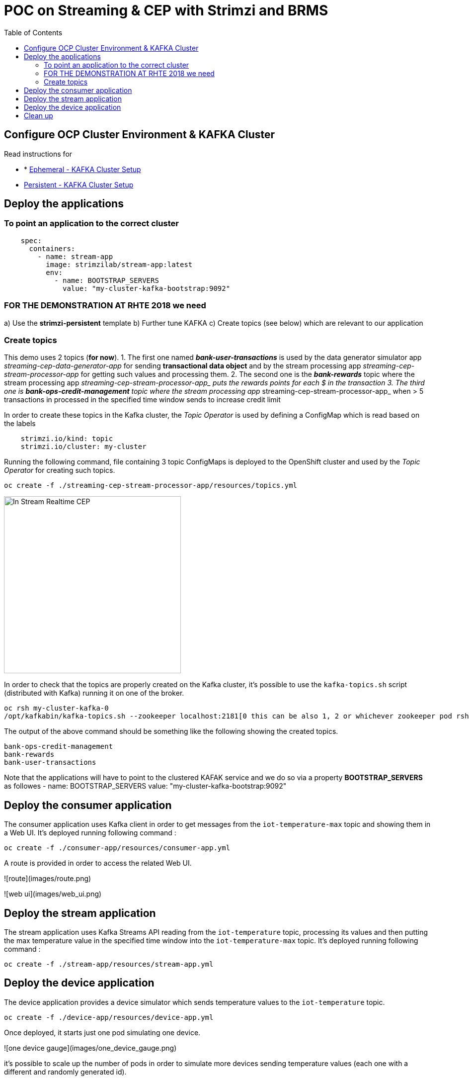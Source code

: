 = POC on Streaming & CEP with Strimzi and BRMS
:toc:

== Configure OCP Cluster Environment & KAFKA Cluster

Read instructions for 

* * link:https://github.com/skoussou/streaming-cep/blob/master/README-Setup-KAFKA-Cluster.adoc[Ephemeral - KAFKA Cluster Setup]
* link:https://github.com/skoussou/streaming-cep/blob/master/README-Setup-Persistent-KAFKA-Cluster.adoc[Persistent - KAFKA Cluster Setup]



== Deploy the applications

=== To point an application to the correct cluster

[source,sh]
----
    spec:
      containers:
        - name: stream-app
          image: strimzilab/stream-app:latest
          env:
            - name: BOOTSTRAP_SERVERS
              value: "my-cluster-kafka-bootstrap:9092"
----

### FOR THE DEMONSTRATION AT RHTE 2018 we need
a) Use the *strimzi-persistent* template
b) Further tune KAFKA
c) Create topics (see below) which are relevant to our application


=== Create topics

This demo uses 2 topics (*for now*). 
1. The first one named *_bank-user-transactions_* is used by the data generator simulator app _streaming-cep-data-generator-app_ for sending *transactional data object* and by the stream processing app _streaming-cep-stream-processor-app_ for getting such values and processing them. 
2. The second one is the *_bank-rewards_* topic where the stream processing app __streaming-cep-stream-processor-app_ puts the rewards points for each $ in the transaction
3. The third one is *_bank-ops-credit-management_* topic where the stream processing app __streaming-cep-stream-processor-app_ when > 5 transactions in processed in the specified time window sends to increase credit limit

In order to create these topics in the Kafka cluster, the _Topic Operator_ is used by defining a ConfigMap which is read based on the labels

[source,sh]
----
    strimzi.io/kind: topic
    strimzi.io/cluster: my-cluster
----

Running the following command, file containing 3 topic ConfigMaps is deployed to the OpenShift cluster and used by the _Topic Operator_ for creating such topics.

[source,sh]
----
oc create -f ./streaming-cep-stream-processor-app/resources/topics.yml
----

image:images/topics.png["In Stream Realtime CEP",height=356] 

In order to check that the topics are properly created on the Kafka cluster, it's possible to use the `kafka-topics.sh` script  (distributed with Kafka) running it on one of the broker.

[source,sh]
----
oc rsh my-cluster-kafka-0
/opt/kafkabin/kafka-topics.sh --zookeeper localhost:2181[0 this can be also 1, 2 or whichever zookeeper pod rsh in] --list

----

The output of the above command should be something like the following showing the created topics.

[source,sh]
----
bank-ops-credit-management
bank-rewards
bank-user-transactions
----





Note that the applications will have to point to the clustered KAFAK service and we do so via a property *BOOTSTRAP_SERVERS* as followes
- name: BOOTSTRAP_SERVERS
              value: "my-cluster-kafka-bootstrap:9092"



## Deploy the consumer application

The consumer application uses Kafka client in order to get messages from the `iot-temperature-max` topic and showing them 
in a Web UI.
It's deployed running following command :

[source,sh]
----
oc create -f ./consumer-app/resources/consumer-app.yml
----

A route is provided in order to access the related Web UI.

![route](images/route.png)

![web ui](images/web_ui.png)

## Deploy the stream application

The stream application uses Kafka Streams API reading from the `iot-temperature` topic, processing its values and then 
putting the max temperature value in the specified time window into the `iot-temperature-max` topic.
It's deployed running following command :

[source,sh]
----
oc create -f ./stream-app/resources/stream-app.yml
----

## Deploy the device application

The device application provides a device simulator which sends temperature values to the `iot-temperature` topic.

[source,sh]
----
oc create -f ./device-app/resources/device-app.yml
----

Once deployed, it starts just one pod simulating one device.

![one device gauge](images/one_device_gauge.png)

it's possible to scale up the number of pods in order to simulate more devices sending temperature values (each one with 
a different and randomly generated id).

![scale up device](images/scale_up_device.png)

Opening the consumer Web UI it's possible to see the "gauges" charts showing the processed max temperature values for all the 
active devices on the left side. The right side is useful to see the log of the incoming messages from devices, showing the 
device id alongside the max temperature value processed by the stream application for such a device.

![more device gauges](images/more_device_gauges.png)

## Clean up

If you want it could be useful to clean up the current deployment deleting all the related resources in terms of Pods, Services, Routes and Deployments.

[source,sh]
----
oc delete all -l app=iot-demo
----

And finally the topic config maps

[source,sh]
----
oc delete cm -l strimzi.io/kind=topic
----






